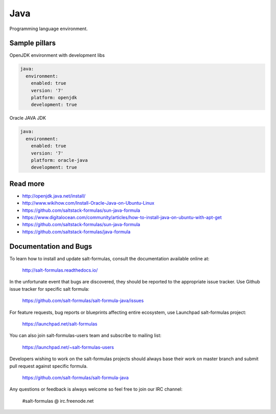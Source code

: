 ====
Java
====

Programming language environment.

Sample pillars
==============

OpenJDK environment with development libs

.. code-block:: yaml

    java:
      environment:
        enabled: true
        version: '7'
        platform: openjdk
        development: true

Oracle JAVA JDK

.. code-block:: yaml

    java:
      environment:
        enabled: true
        version: '7'
        platform: oracle-java
        development: true

Read more
=========

* http://openjdk.java.net/install/
* http://www.wikihow.com/Install-Oracle-Java-on-Ubuntu-Linux
* https://github.com/saltstack-formulas/sun-java-formula
* https://www.digitalocean.com/community/articles/how-to-install-java-on-ubuntu-with-apt-get
* https://github.com/saltstack-formulas/sun-java-formula
* https://github.com/saltstack-formulas/java-formula

Documentation and Bugs
======================

To learn how to install and update salt-formulas, consult the documentation
available online at:

    http://salt-formulas.readthedocs.io/

In the unfortunate event that bugs are discovered, they should be reported to
the appropriate issue tracker. Use Github issue tracker for specific salt
formula:

    https://github.com/salt-formulas/salt-formula-java/issues

For feature requests, bug reports or blueprints affecting entire ecosystem,
use Launchpad salt-formulas project:

    https://launchpad.net/salt-formulas

You can also join salt-formulas-users team and subscribe to mailing list:

    https://launchpad.net/~salt-formulas-users

Developers wishing to work on the salt-formulas projects should always base
their work on master branch and submit pull request against specific formula.

    https://github.com/salt-formulas/salt-formula-java

Any questions or feedback is always welcome so feel free to join our IRC
channel:

    #salt-formulas @ irc.freenode.net
